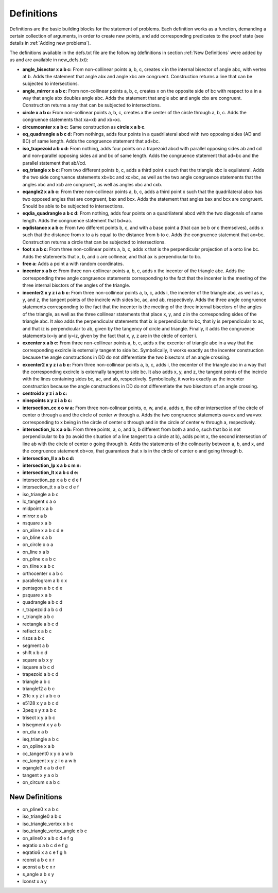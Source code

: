 Definitions
===========

Definitions are the basic building blocks for the statement of problems. Each definition works as a function, demanding a certain collection of arguments, in order to create new points, and add corresponding predicates to the proof state (see details in :ref:`Adding new problems`).

The definitions available in the defs.txt file are the following (definitions in section :ref:`New Definitions` were added by us and are available in new_defs.txt):

- **angle_bisector x a b c:** From non-collinear points a, b, c, creates x in the internal bisector of angle abc, with vertex at b. Adds the statement that angle abx and angle xbc are congruent. Construction returns a line that can be subjected to intersections.

- **angle_mirror x a b c:** From non-collinear points a, b, c, creates x on the opposite side of bc with respect to a in a way that angle abx doubles angle abc. Adds the statement that angle abc and angle cbx are congruent. Construction returns a ray that can be subjected to intersections.

- **circle x a b c:** From non-collinear points a, b, c, creates x the center of the circle through a, b, c. Adds the congruence statements that xa=xb and xb=xc.

- **circumcenter x a b c:** Same construction as **circle x a b c**.

- **eq_quadrangle a b c d:** From nothings, adds four points in a quadrilateral abcd with two opposing sides (AD and BC) of same length. Adds the congruence statement that ad=bc.

- **iso_trapezoid a b c d:** From nothing, adds four points on a trapezoid abcd with parallel opposing sides ab and cd and non-parallel opposing sides ad and bc of same length. Adds the congruence statement that ad=bc and the parallel statement that ab//cd.

- **eq_triangle x b c:** From two different points b, c, adds a third point x such that the triangle xbc is equilateral. Adds the two side congruence statements xb=bc and xc=bc, as well as the two angle congruence statements that the angles xbc and xcb are congruent, as well as angles xbc and cxb.

- **eqangle2 x a b c:** From three non-collinear points a, b, c, adds a third point x such that the quadrilateral abcx has two opposed angles that are congruent, bax and bcx. Adds the statement that angles bax and bcx are congruent. Should be able to be subjected to intersections.

- **eqdia_quadrangle a b c d:** From nothing, adds four points on a quadrilateral abcd with the two diagonals of same length. Adds the congruence statement that bd=ac.

- **eqdistance x a b c:** From two different points b, c, and with a base point a (that can be b or c themselves), adds x such that the distance from x to a is equal to the distance from b to c. Adds the congruence statement that ax=bc. Construction returns a circle that can be subjected to intersections.

- **foot x a b c:** From three non-collinear points a, b, c, adds x that is the perpendicular projection of a onto line bc. Adds the statements that x, b, and c are collinear, and that ax is perpendicular to bc.

- **free a:** Adds a point a with random coordinates.

- **incenter x a b c:** From three non-collinear points a, b, c, adds x the incenter of the triangle abc. Adds the corresponding three angle congruence statements corresponding to the fact that the incenter is the meeting of the three internal bisctors of the angles of the triangle.

- **incenter2 x y z i a b c:** From three non-collinear points a, b, c, adds i, the incenter of the triangle abc, as well as x, y, and z, the tangent points of the incircle with sides bc, ac, and ab, respectively. Adds the three angle congruence statements corresponding to the fact that the incenter is the meeting of the three internal bisectors of the angles of the triangle, as well as the three collinear statements that place x, y, and z in the corresponding sides of the triangle abc. It also adds the perpendicular statements that ix is perpendicular to bc, that iy is perpendicular to ac, and that iz is perpendicular to ab, given by the tangency of circle and triangle. Finally, it adds the congruence statements ix=iy and iy=iz, given by the fact that x, y, z are in the circle of center i.

- **excenter x a b c:** From three non-collinear points a, b, c, adds x the excenter of triangle abc in a way that the corresponding excircle is externally tangent to side bc. Symbolically, it works exactly as the incenter construction because the angle constructions in DD do not differentiate the two bisectors of an angle crossing.

- **excenter2 x y z i a b c:** From three non-collinear points a, b, c, adds i, the excenter of the triangle abc in a way that the corresponding excircle is externally tangent to side bc. It also adds x, y, and z, the tangent points of the incircle with the lines containing sides bc, ac, and ab, respectively. Symbolically, it works exactly as the incenter construction because the angle constructions in DD do not differentiate the two bisectors of an angle crossing.

- **centroid x y z i a b c:** 

- **ninepoints x y z i a b c:** 

- **intersection_cc x o w a:** From three non-colinear points, o, w, and a, adds x, the other intersection of the circle of center o through a and the circle of center w through a. Adds the two congruence statements oa=ox and wa=wx corresponding to x being in the circle of center o through and in the circle of center w through a, respectively.

- **intersection_lc x a o b:** From three points, a, o, and b, b different from both a and o, such that bo is not perpendicular to ba (to avoid the situation of a line tangent to a circle at b), adds point x, the second intersection of line ab with the circle of center o going through b. Adds the statements of the colinearity between a, b, and x, and the congruence statement ob=ox, that guarantees that x is in the circle of center o and going through b.

- **intersection_ll x a b c d:** 

- **intersection_lp x a b c m n:** 

- **intersection_lt x a b c d e:** 

- intersection_pp x a b c d e f

- intersection_tt x a b c d e f

- iso_triangle a b c

- lc_tangent x a o

- midpoint x a b

- mirror x a b

- nsquare x a b

- on_aline x a b c d e

- on_bline x a b

- on_circle x o a

- on_line x a b

- on_pline x a b c

- on_tline x a b c

- orthocenter x a b c

- parallelogram a b c x

- pentagon a b c d e

- psquare x a b

- quadrangle a b c d

- r_trapezoid a b c d

- r_triangle a b c

- rectangle a b c d

- reflect x a b c

- risos a b c

- segment a b

- shift x b c d

- square a b x y

- isquare a b c d

- trapezoid a b c d

- triangle a b c

- triangle12 a b c

- 2l1c x y z i a b c o

- e5128 x y a b c d

- 3peq x y z a b c

- trisect x y a b c

- trisegment x y a b

- on_dia x a b

- ieq_triangle a b c

- on_opline x a b

- cc_tangent0 x y o a w b

- cc_tangent x y z i o a w b

- eqangle3 x a b d e f

- tangent x y a o b

- on_circum x a b c

New Definitions
---------------

- on_pline0 x a b c

- iso_triangle0 a b c

- iso_triangle_vertex x b c

- iso_triangle_vertex_angle x b c

- on_aline0 x a b c d e f g

- eqratio x a b c d e f g

- eqratio6 x a c e f g h

- rconst a b c x r

- aconst a b c x r

- s_angle a b x y

- lconst x a y